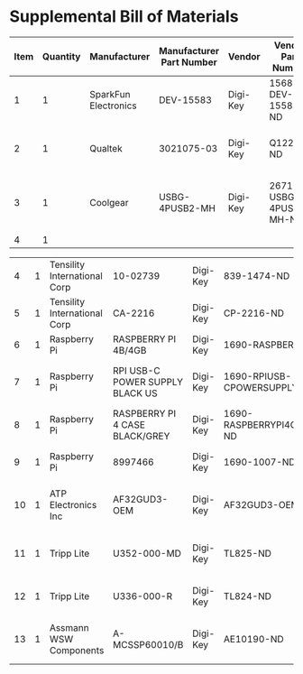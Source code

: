 * Supplemental Bill of Materials
#+RESULTS: supplemental-parts
| Item | Quantity | Manufacturer         | Manufacturer Part Number | Vendor   | Vendor Part Number     | Description                      |
|------+----------+----------------------+--------------------------+----------+------------------------+----------------------------------|
|    1 |        1 | SparkFun Electronics | DEV-15583                | Digi-Key | 1568-DEV-15583-ND      | TEENSY 4.0                       |
|    2 |        1 | Qualtek              | 3021075-03               | Digi-Key | Q1223-ND               | USB 2.0 A MALE TO USB 2.0 MICRO  |
|    3 |        1 | Coolgear             | USBG-4PUSB2-MH           | Digi-Key | 2671-USBG-4PUSB2-MH-ND | 4-PORT USB 2.0 MINI METAL HIGH-S |
|    4 |        1 |                      |                          |          |                        |                                  |

|    4 |        1 | Tensility International Corp | 10-02739                        | Digi-Key | 839-1474-ND                        | SPLITTER 5.5X2.1MM F TO X4 M     |
|    5 |        1 | Tensility International Corp | CA-2216                         | Digi-Key | CP-2216-ND                         | CABLE ASSY 5.5X2.1MM M/F 3FT     |
|    6 |        1 | Raspberry Pi                 | RASPBERRY PI 4B/4GB             | Digi-Key | 1690-RASPBERRYPI4B/4GB-ND          | RASPBERRY PI 4B/4GB              |
|    7 |        1 | Raspberry Pi                 | RPI USB-C POWER SUPPLY BLACK US | Digi-Key | 1690-RPIUSB-CPOWERSUPPLYBLACKUS-ND | RPI USB-C POWER SUPPLY BLACK US  |
|    8 |        1 | Raspberry Pi                 | RASPBERRY PI 4 CASE BLACK/GREY  | Digi-Key | 1690-RASPBERRYPI4CASEBLACK/GREY-ND | RASPBERRY PI 4 CASE BLACK/GREY   |
|    9 |        1 | Raspberry Pi                 | 8997466                         | Digi-Key | 1690-1007-ND                       | RASPBERRY PI 7" TOUCH SCREEN LCD |
|   10 |        1 | ATP Electronics Inc          | AF32GUD3-OEM                    | Digi-Key | AF32GUD3-OEM-ND                    | MEM CARD MICROSD 32GB CLS 10 MLC |
|   11 |        1 | Tripp Lite                   | U352-000-MD                     | Digi-Key | TL825-ND                           | USB 3.0 MULTI-DRIVE SD CF MS     |
|   12 |        1 | Tripp Lite                   | U336-000-R                      | Digi-Key | TL824-ND                           | USB 3.0 TO ETHERNET ADAPTER      |
|   13 |        1 | Assmann WSW Components       | A-MCSSP60010/B                  | Digi-Key | AE10190-ND                         | CABLE MOD 8P8C PLUG-PLUG 3.28FT  |

